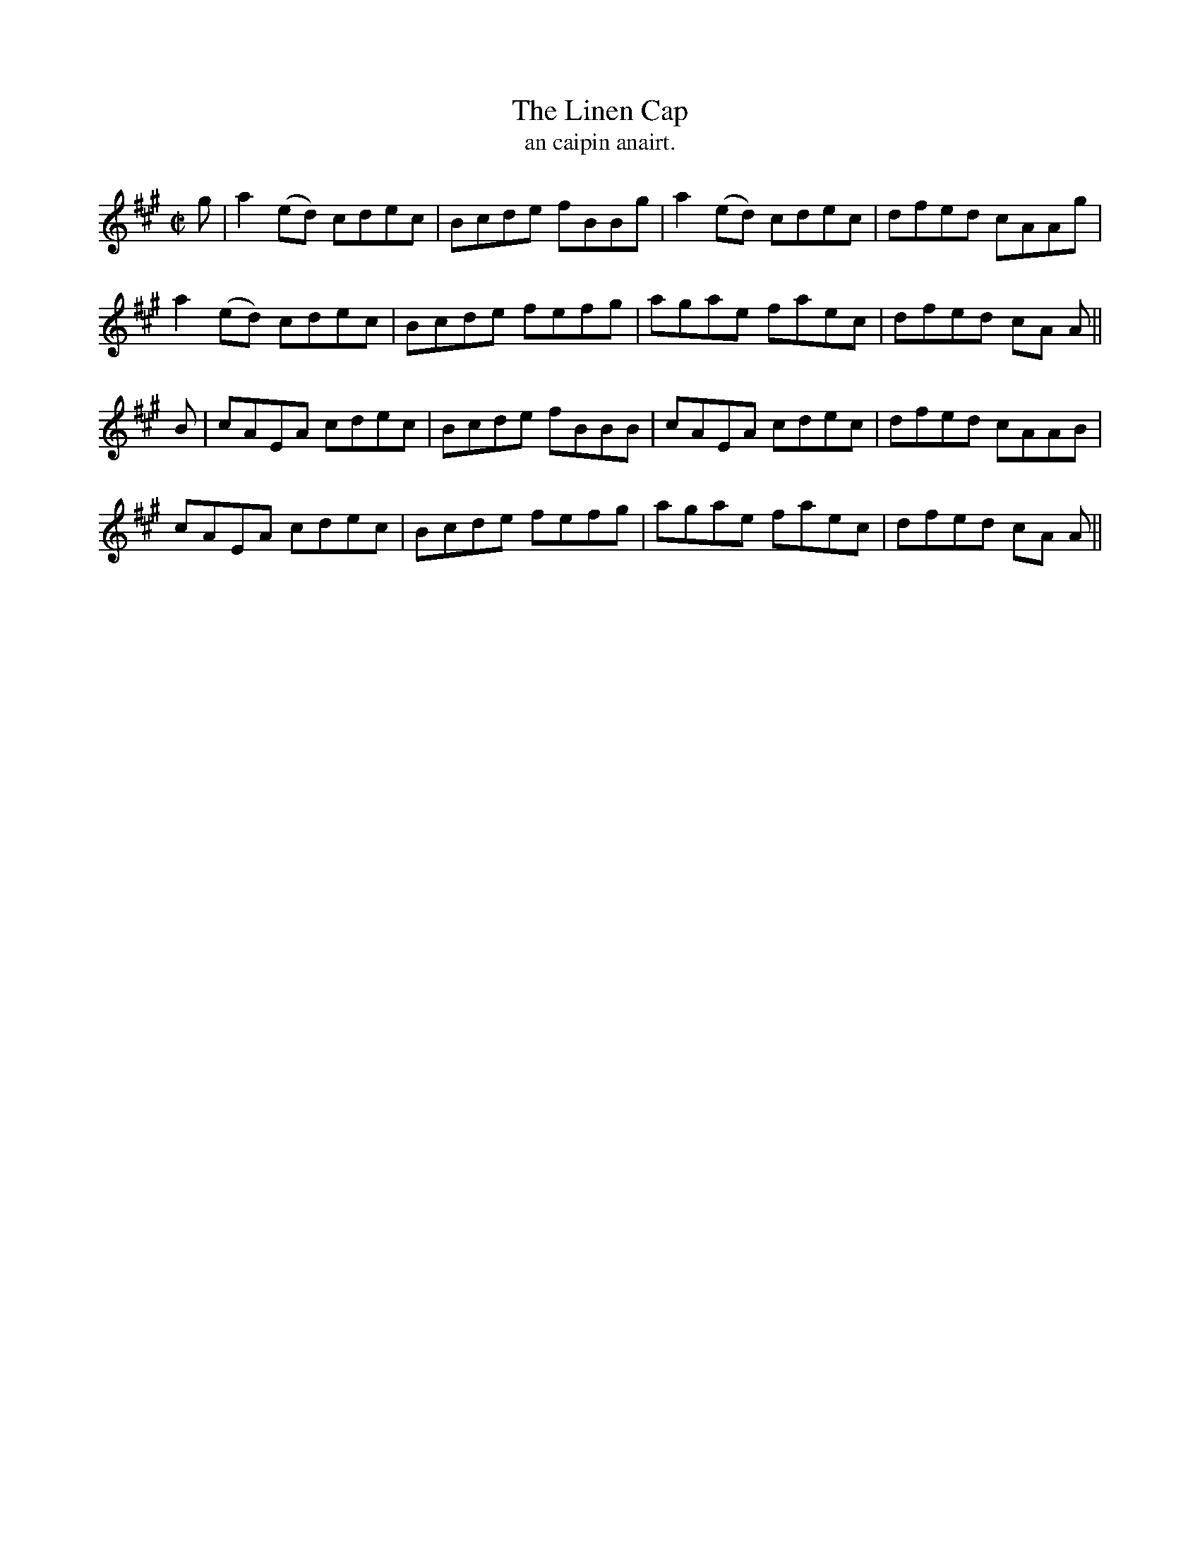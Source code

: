 X:1500
T:Linen Cap, The
R:reel
N:"collected from Cronin"
B:"O'Neill's Dance Music of Ireland, 1500"
T: an caipin anairt.
M:C|
L:1/8
K:A
g|a2 (ed) cdec|Bcde fBBg|a2 (ed) cdec|dfed cAAg|
a2 (ed) cdec|Bcde fefg|agae faec|dfed cA A||
B|cAEA cdec|Bcde fBBB|cAEA cdec|dfed cAAB|
cAEA cdec|Bcde fefg|agae faec|dfed cA A||
